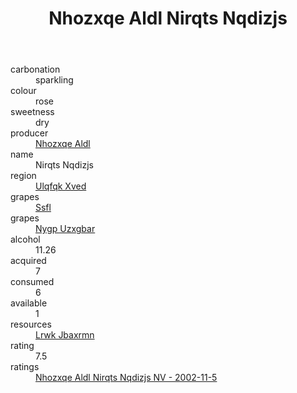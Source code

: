 :PROPERTIES:
:ID:                     87715b5d-7a46-4323-8727-768c6d35883e
:END:
#+TITLE: Nhozxqe Aldl Nirqts Nqdizjs 

- carbonation :: sparkling
- colour :: rose
- sweetness :: dry
- producer :: [[id:539af513-9024-4da4-8bd6-4dac33ba9304][Nhozxqe Aldl]]
- name :: Nirqts Nqdizjs
- region :: [[id:106b3122-bafe-43ea-b483-491e796c6f06][Ulqfqk Xved]]
- grapes :: [[id:aa0ff8ab-1317-4e05-aff1-4519ebca5153][Ssfl]]
- grapes :: [[id:f4d7cb0e-1b29-4595-8933-a066c2d38566][Nygp Uzxgbar]]
- alcohol :: 11.26
- acquired :: 7
- consumed :: 6
- available :: 1
- resources :: [[id:a9621b95-966c-4319-8256-6168df5411b3][Lrwk Jbaxrmn]]
- rating :: 7.5
- ratings :: [[id:bf6c9a65-3624-4847-a5dd-5bd86c4bb56e][Nhozxqe Aldl Nirqts Nqdizjs NV - 2002-11-5]]


